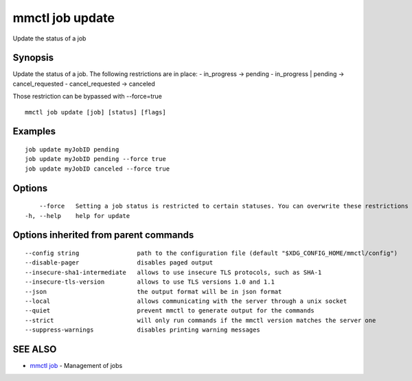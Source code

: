 .. _mmctl_job_update:

mmctl job update
----------------

Update the status of a job

Synopsis
~~~~~~~~


Update the status of a job. The following restrictions are in place:
- in_progress -> pending
- in_progress | pending -> cancel_requested
- cancel_requested -> canceled

Those restriction can be bypassed with --force=true

::

  mmctl job update [job] [status] [flags]

Examples
~~~~~~~~

::

    job update myJobID pending
    job update myJobID pending --force true
    job update myJobID canceled --force true

Options
~~~~~~~

::

      --force   Setting a job status is restricted to certain statuses. You can overwrite these restrictions by using --force. This might cause unexpected behaviour on your Mattermost Server. Use this option with caution.
  -h, --help    help for update

Options inherited from parent commands
~~~~~~~~~~~~~~~~~~~~~~~~~~~~~~~~~~~~~~

::

      --config string                path to the configuration file (default "$XDG_CONFIG_HOME/mmctl/config")
      --disable-pager                disables paged output
      --insecure-sha1-intermediate   allows to use insecure TLS protocols, such as SHA-1
      --insecure-tls-version         allows to use TLS versions 1.0 and 1.1
      --json                         the output format will be in json format
      --local                        allows communicating with the server through a unix socket
      --quiet                        prevent mmctl to generate output for the commands
      --strict                       will only run commands if the mmctl version matches the server one
      --suppress-warnings            disables printing warning messages

SEE ALSO
~~~~~~~~

* `mmctl job <mmctl_job.rst>`_ 	 - Management of jobs

